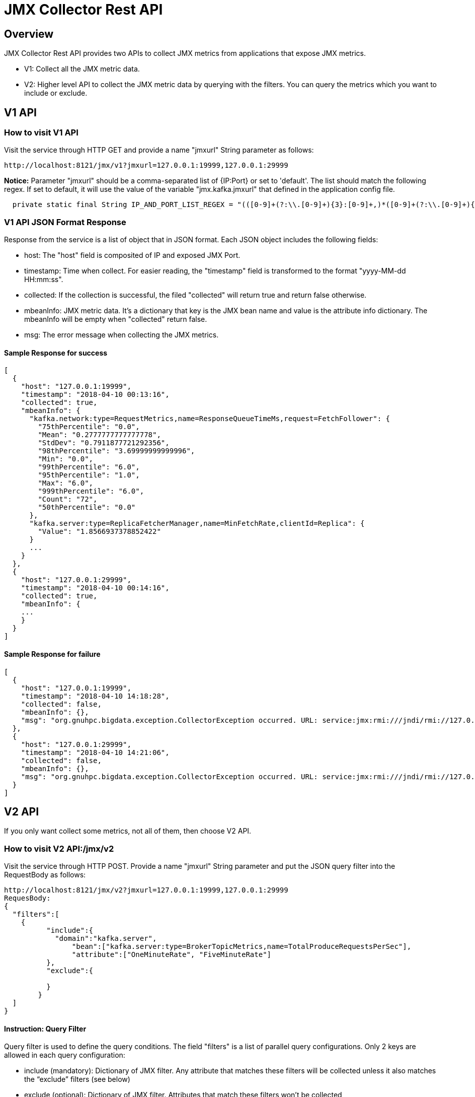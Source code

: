 = JMX Collector Rest API

== Overview
JMX Collector Rest API provides two APIs to collect JMX metrics from applications that expose JMX metrics.

* V1: Collect all the JMX metric data.

* V2: Higher level API to collect the JMX metric data by querying with the filters. You can query the metrics which you want to include or exclude.

== V1 API

=== How to visit V1 API
Visit the service through HTTP GET and provide a name "jmxurl" String parameter as follows:
[source, html]
----
http://localhost:8121/jmx/v1?jmxurl=127.0.0.1:19999,127.0.0.1:29999
----
*Notice:* Parameter "jmxurl" should be a comma-separated list of {IP:Port} or set to 'default'. The list should match the following regex. If set to default, it will use the value of the variable "jmx.kafka.jmxurl" that defined in the application config file.
[source, java]
----
  private static final String IP_AND_PORT_LIST_REGEX = "(([0-9]+(?:\\.[0-9]+){3}:[0-9]+,)*([0-9]+(?:\\.[0-9]+){3}:[0-9]+)+)|(default)";
----

=== V1 API JSON Format Response
Response from the service is a list of object that in JSON format. Each JSON object includes the following fields:

* host: The "host" field is composited of IP and exposed JMX Port.
* timestamp: Time when collect. For easier reading, the "timestamp" field is transformed to the format "yyyy-MM-dd HH:mm:ss".
* collected: If the collection is successful, the filed "collected" will return true and return false otherwise.
* mbeanInfo: JMX metric data. It's a dictionary that key is the JMX bean name and value is the attribute info dictionary. The mbeanInfo will be empty when "collected" return false.
* msg: The error message when collecting the JMX metrics.

==== Sample Response for success
[source, json]
----
[
  {
    "host": "127.0.0.1:19999",
    "timestamp": "2018-04-10 00:13:16",
    "collected": true,
    "mbeanInfo": {
      "kafka.network:type=RequestMetrics,name=ResponseQueueTimeMs,request=FetchFollower": {
        "75thPercentile": "0.0",
        "Mean": "0.2777777777777778",
        "StdDev": "0.7911877721292356",
        "98thPercentile": "3.69999999999996",
        "Min": "0.0",
        "99thPercentile": "6.0",
        "95thPercentile": "1.0",
        "Max": "6.0",
        "999thPercentile": "6.0",
        "Count": "72",
        "50thPercentile": "0.0"
      },
      "kafka.server:type=ReplicaFetcherManager,name=MinFetchRate,clientId=Replica": {
        "Value": "1.8566937378852422"
      }
      ...
    }
  },
  {
    "host": "127.0.0.1:29999",
    "timestamp": "2018-04-10 00:14:16",
    "collected": true,
    "mbeanInfo": {
    ...
    }
  }
]
----
==== Sample Response for failure
[source, json]
----
[
  {
    "host": "127.0.0.1:19999",
    "timestamp": "2018-04-10 14:18:28",
    "collected": false,
    "mbeanInfo": {},
    "msg": "org.gnuhpc.bigdata.exception.CollectorException occurred. URL: service:jmx:rmi:///jndi/rmi://127.0.0.1:19999/jmxrmi. Reason: java.rmi.ConnectException: Connection refused to host: 192.168.1.106; nested exception is: \n\tjava.net.ConnectException: Operation timed out"
  },
  {
    "host": "127.0.0.1:29999",
    "timestamp": "2018-04-10 14:21:06",
    "collected": false,
    "mbeanInfo": {},
    "msg": "org.gnuhpc.bigdata.exception.CollectorException occurred. URL: service:jmx:rmi:///jndi/rmi://127.0.0.1:29999/jmxrmi. Reason: java.rmi.ConnectException: Connection refused to host: 192.168.1.106; nested exception is: \n\tjava.net.ConnectException: Operation timed out"
  }
]
----

== V2 API
If you only want collect some metrics, not all of them, then choose V2 API.

=== How to visit V2 API:/jmx/v2
Visit the service through HTTP POST. Provide a name "jmxurl" String parameter and put the JSON query filter into the RequestBody as follows:
[source, html]
----
http://localhost:8121/jmx/v2?jmxurl=127.0.0.1:19999,127.0.0.1:29999
RequesBody:
{
  "filters":[
    {
	  "include":{
	    "domain":"kafka.server",
		"bean":["kafka.server:type=BrokerTopicMetrics,name=TotalProduceRequestsPerSec"],
		"attribute":["OneMinuteRate", "FiveMinuteRate"]
	  },
	  "exclude":{

	  }
	}
  ]
}
----
==== Instruction: Query Filter
Query filter is used to define the query conditions. The field "filters" is a list of parallel query configurations.
Only 2 keys are allowed in each query configuration:

* include (mandatory): Dictionary of JMX filter. Any attribute that matches these filters will be collected unless it also matches the “exclude” filters (see below)
* exclude (optional): Dictionary of JMX filter. Attributes that match these filters won’t be collected

Each include or exclude dictionary supports the following keys:

* domain: a list of domain names (e.g. java.lang)
* domain_regex: a list of regexes on the domain name (e.g. java\.lang.*)
* bean or bean_name: A list of full bean names (e.g. java.lang:type=Compilation)
* bean_regex: A list of regexes on the full bean names (e.g. java\.lang.*[,:]type=Compilation.*)
* attribute: It can accept two types of values: a dictionary whose keys are attributes names or a list of attributes names

You can freely customize the query conditions, and you can also use the filter template for convenience(See the below for details.)

==== Response of V2 API /jmx/v2
Response from the service is a list of object that in JSON format. Each JSON object includes the following fields:

* host: The "host" field is composited of IP and exposed JMX Port.
* timestamp: Time when collect. For easier reading, the "timestamp" field is transformed to the format "yyyy-MM-dd HH:mm:ss".
* collected: If the collection is successful, the filed "collected" will return true and return false otherwise.
* metrics: JMX metric data. It's a list of dictionary that includes following keys.

           **  domain: domain name of the metric
           **  metric_type: metric type that defined in the "attribute" field of query field. Default value is "gauge".
           **  alias: metric alias that defined in the "attribute" field of query filter
           **  beanName: bean name of the metric
           **  attributeName: attribute name of the metric
           **  value: metric value
* msg: The error message when collecting the JMX metrics.

Sample response is as follows:
[source, json]
----
[
  {
    "host": "127.0.0.1:4444",
    "timestamp": "2018-04-04 22:40:18",
    "collected": true,
    "metrics": [
      {
        "domain": "kafka.consumer",
        "metric_type": "consumer",
        "alias": "owned_partitions_count",
        "beanName": "kafka.consumer:clientId=console-consumer-4251,groupId=console-consumer-4251,name=OwnedPartitionsCount,type=ZookeeperConsumerConnector",
        "attributeName": "Value",
        "value": 3
      },
      {
        "domain": "kafka.consumer",
        "metric_type": "consumer",
        "alias": "messages_per_sec",
        "beanName": "kafka.consumer:clientId=console-consumer-4251,name=MessagesPerSec,type=ConsumerTopicMetrics",
        "attributeName": "Count",
        "value": 0
      },
      {
        "domain": "kafka.consumer",
        "metric_type": "consumer",
        "alias": "min_fetch_rate",
        "beanName": "kafka.consumer:clientId=console-consumer-4251,name=MinFetchRate,type=ConsumerFetcherManager",
        "attributeName": "Value",
        "value": 9.7817371514609
      },
      {
        "domain": "kafka.consumer",
        "metric_type": "consumer",
        "alias": "kafka_commits_per_sec",
        "beanName": "kafka.consumer:clientId=console-consumer-4251,name=KafkaCommitsPerSec,type=ZookeeperConsumerConnector",
        "attributeName": "Count",
        "value": 0
      },
      {
        "domain": "kafka.consumer",
        "metric_type": "consumer",
        "alias": "bytes_per_sec",
        "beanName": "kafka.consumer:clientId=console-consumer-4251,name=BytesPerSec,type=ConsumerTopicMetrics",
        "attributeName": "Count",
        "value": 0
      },
      {
        "domain": "kafka.consumer",
        "metric_type": "consumer",
        "alias": "maxlag",
        "beanName": "kafka.consumer:clientId=console-consumer-4251,name=MaxLag,type=ConsumerFetcherManager",
        "attributeName": "Value",
        "value": 0
      }
    ],
    "msg": null
  }
]
----

=== How to visit V2 API:/jmx/v2/filters
Specific applications have their own JMX metrics, then we developed some filter templates such as KafkaBrokerFilter, KafkaConsumerFilter and KafkaProducerFilter.

This API helps list the query filter templates with the filterKey(not case sensitive). If filterKey is set to empty, it will return all the templates.
[source, html]
----
http://localhost:8121/jmx/v2/filters?filterKey=consumer
----

The response is as follows:
[source, json]
----
{
  "KafkaConsumerFilter": {
    "filters": [
      {
        "include": {
          "domain": "kafka.consumer",
          "bean_regex": "kafka.consumer:type=ConsumerFetcherManager,name=MaxLag,clientId=([-.\\w]+)",
          "attribute": {
            "Value": {
              "metric_type": "KAFKA_CONSUMER_OLD_HIGH",
              "alias": "MaxLag"
            }
          }
        }
      },
      {
        "include": {
          "domain": "kafka.consumer",
          "bean_regex": "kafka.consumer:type=ConsumerFetcherManager,name=MinFetchRate,clientId=([-.\\w]+)",
          "attribute": {
            "Value": {
              "metric_type": "KAFKA_CONSUMER_OLD_HIGH",
              "alias": "MinFetchRate"
            }
          }
        }
      },
      {
        "include": {
          "domain": "kafka.consumer",
          "bean_regex": "kafka.consumer:type=ConsumerTopicMetrics,name=MessagesPerSec,clientId=([-.\\w]+)",
          "attribute": {
            "Count": {
              "metric_type": "KAFKA_CONSUMER_OLD_HIGH",
              "alias": "MessagesPerSec"
            }
          }
        }
      },
      {
        "include": {
          "domain": "kafka.consumer",
          "bean_regex": "kafka.consumer:type=ConsumerTopicMetrics,name=BytesPerSec,clientId=([-.\\w]+)",
          "attribute": {
            "Count": {
              "metric_type": "KAFKA_CONSUMER_OLD_HIGH",
              "alias": "BytesPerSec"
            }
          }
        }
      },
      {
        "include": {
          "domain": "kafka.consumer",
          "bean_regex": "kafka.consumer:type=ZookeeperConsumerConnector,name=KafkaCommitsPerSec,clientId=([-.\\w]+)",
          "attribute": {
            "Count": {
              "metric_type": "KAFKA_CONSUMER_OLD_HIGH",
              "alias": "KafkaCommitsPerSec"
            }
          }
        }
      },
      {
        "include": {
          "domain": "kafka.consumer",
          "bean_regex": "kafka.consumer:type=ZookeeperConsumerConnector,name=OwnedPartitionsCount,clientId=([-.\\w]+),groupId=([-.\\w]+)",
          "attribute": {
            "Value": {
              "metric_type": "KAFKA_CONSUMER_OLD_HIGH",
              "alias": "OwnedPartitionsCount"
            }
          }
        }
      }
    ]
  }
}
----

==== How to add filter template
You can add filter template yml file in the resources/JMXFilterTempalte directory. The fields of the file are the same with the query filter that noticed above.

Sample filter template is as follows:
[source, yml]
----
filters:
    - include:
        domain: kafka.consumer
        bean_regex: kafka.consumer:type=ConsumerFetcherManager,name=MaxLag,clientId=([-.\w]+)
        attribute:
            Value:
                metric_type: KAFKA_CONSUMER_OLD_HIGH
                alias: MaxLag
    - include:
        domain: kafka.consumer
        bean_regex: kafka.consumer:type=ConsumerFetcherManager,name=MinFetchRate,clientId=([-.\w]+)
        attribute:
            Value:
                metric_type: KAFKA_CONSUMER_OLD_HIGH
                alias: MinFetchRate
    - include:
        domain: kafka.consumer
        bean_regex: kafka.consumer:type=ConsumerTopicMetrics,name=MessagesPerSec,clientId=([-.\w]+)
        attribute:
            Count:
                metric_type: KAFKA_CONSUMER_OLD_HIGH
                alias: MessagesPerSec
    - include:
            domain: kafka.consumer
            bean_regex: kafka.consumer:type=ConsumerTopicMetrics,name=BytesPerSec,clientId=([-.\w]+)
            attribute:
                Count:
                    metric_type: KAFKA_CONSUMER_OLD_HIGH
                    alias: BytesPerSec
    - include:
            domain: kafka.consumer
            bean_regex: kafka.consumer:type=ZookeeperConsumerConnector,name=KafkaCommitsPerSec,clientId=([-.\w]+)
            attribute:
                Count:
                    metric_type: KAFKA_CONSUMER_OLD_HIGH
                    alias: KafkaCommitsPerSec
    - include:
            domain: kafka.consumer
            bean_regex: kafka.consumer:type=ZookeeperConsumerConnector,name=OwnedPartitionsCount,clientId=([-.\w]+),groupId=([-.\w]+)
            attribute:
                Value:
                    metric_type: KAFKA_CONSUMER_OLD_HIGH
                    alias: OwnedPartitionsCount
----








